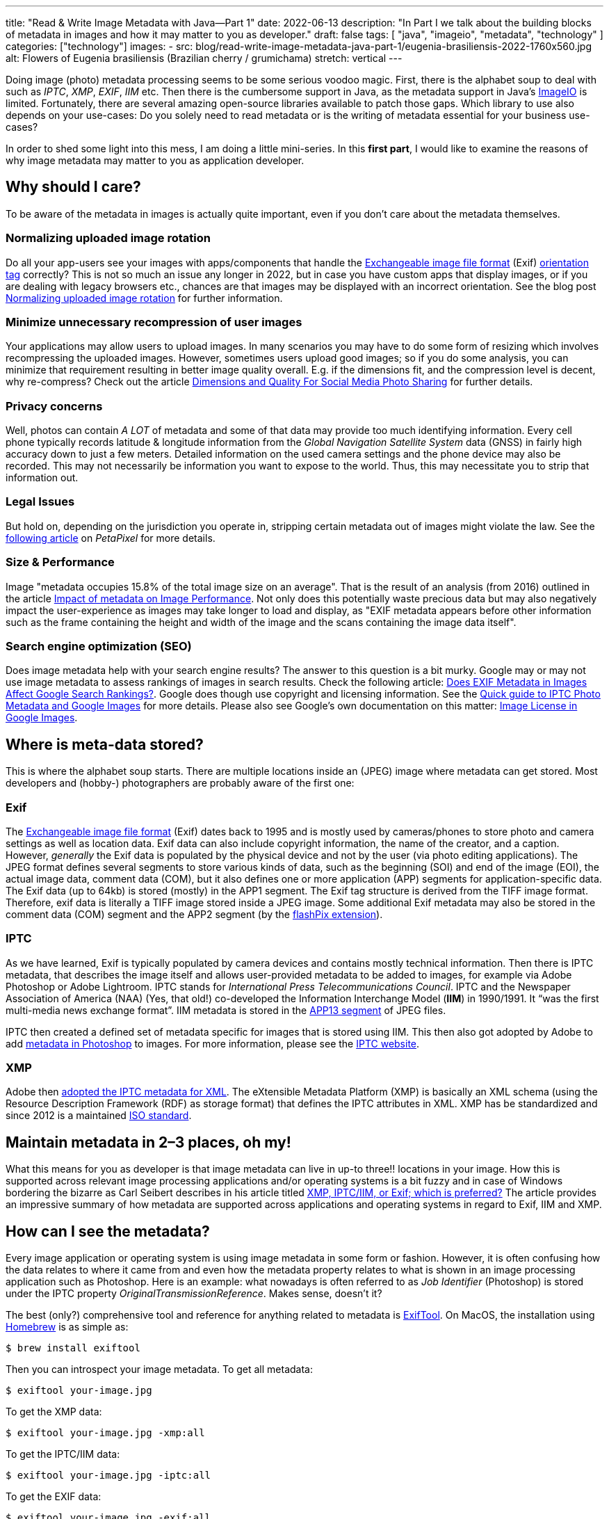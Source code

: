 ---
title: "Read & Write Image Metadata with Java—Part 1"
date: 2022-06-13
description: "In Part I we talk about the building blocks of metadata in images and how it may matter to you as developer."
draft: false
tags: [
    "java",
    "imageio",
    "metadata",
    "technology"
]
categories: ["technology"]
images:
  - src: blog/read-write-image-metadata-java-part-1/eugenia-brasiliensis-2022-1760x560.jpg
    alt: Flowers of Eugenia brasiliensis (Brazilian cherry / grumichama)
    stretch: vertical
---

Doing image (photo) metadata processing seems to be some serious voodoo magic. First, there is the alphabet soup to deal
with such as _IPTC_, _XMP_, _EXIF_, _IIM_ etc. Then there is the cumbersome support in Java, as the metadata support in
Java’s https://docs.oracle.com/en/java/javase/17/docs/api/java.desktop/javax/imageio/package-summary.html[ImageIO] is
limited. Fortunately, there are several amazing open-source libraries available to patch those gaps. Which library to use
also depends on your use-cases: Do you solely need to read metadata or is the writing of metadata essential for your
business use-cases?

In order to shed some light into this mess, I am doing a little mini-series. In this *first part*, I would like to
examine the reasons of why image metadata may matter to you as application developer.

== Why should I care?

To be aware of the metadata in images is actually quite important, even if you don’t care about the metadata themselves.

=== Normalizing uploaded image rotation

Do all your app-users see your images with apps/components that handle the
https://en.wikipedia.org/wiki/Exif[Exchangeable image file format] (Exif)
https://exiftool.org/TagNames/EXIF.html[orientation tag] correctly? This is not so much an issue any longer in 2022, but
in case you have custom apps that display images, or if you are dealing with legacy browsers etc., chances are that images
may be displayed with an incorrect orientation. See the blog post
https://www.david-merrick.com/2014/11/08/normalizing-uploaded-image-rotation-in-java/[Normalizing uploaded image rotation]
for further information.

=== Minimize unnecessary recompression of user images

Your applications may allow users to upload images. In many scenarios you may have to do some form of resizing which
involves recompressing the uploaded images. However, sometimes users upload good images; so if you do some analysis, you
can minimize that requirement resulting in better image quality overall. E.g. if the dimensions fit, and the compression
level is decent, why re-compress? Check out the article
https://phototacopodcast.com/dimensions-and-quality-for-social-media-photo-sharing/[Dimensions and Quality For Social Media Photo Sharing]
for further details.

=== Privacy concerns

Well, photos can contain _A LOT_ of metadata and some of that data may provide too much identifying information. Every
cell phone typically records latitude & longitude information from the _Global Navigation Satellite System_ data (GNSS)
in fairly high accuracy down to just a few meters. Detailed information on the used camera settings and the phone device
may also be recorded. This may not necessarily be information you want to expose to the world. Thus, this may necessitate
you to strip that information out.

=== Legal Issues

But hold on, depending on the jurisdiction you operate in, stripping certain metadata out of images might violate the
law. See the https://petapixel.com/2020/05/20/squarespace-please-stop-stripping-copyright-data-from-our-photos/[following article]
on _PetaPixel_ for more details.

=== Size & Performance

Image "metadata occupies 15.8% of the total image size on an average". That is the result of an analysis (from 2016)
outlined in the article https://dexecure.com/blog/impact-of-metadata-on-image-performance/[Impact of metadata on Image Performance].
Not only does this potentially waste precious data but may also negatively impact the user-experience as images may take
longer to load and display, as "EXIF metadata appears before other information such as the frame containing the height
and width of the image and the scans containing the image data itself".

=== Search engine optimization (SEO)

Does image metadata help with your search engine results? The answer to this question is a bit murky. Google may or may
not use image metadata to assess rankings of images in search results. Check the following article:
https://havecamerawilltravel.com/exif-metadata-images-google-search-rankings/[Does EXIF Metadata in Images Affect Google Search Rankings?].
Google does though use copyright and licensing information. See the
https://iptc.org/standards/photo-metadata/quick-guide-to-iptc-photo-metadata-and-google-images/[Quick guide to IPTC Photo
Metadata and Google Images] for more details. Please also see Google’s own documentation on this matter:
https://developers.google.com/search/docs/advanced/structured-data/image-license-metadata[Image License in Google Images].

== Where is meta-data stored?

This is where the alphabet soup starts. There are multiple locations inside an (JPEG) image where metadata can get stored.
Most developers and (hobby-) photographers are probably aware of the first one:

=== Exif

The https://en.wikipedia.org/wiki/Exif[Exchangeable image file format] (Exif) dates back to 1995 and is mostly used by
cameras/phones to store photo and camera settings as well as location data. Exif data can also include copyright information,
the name of the creator, and a caption. However, _generally_ the Exif data is populated by the physical device and not by
the user (via photo editing applications). The JPEG format defines several segments to store various kinds of data, such
as the beginning (SOI) and end of the image (EOI), the actual image data, comment data (COM), but it also defines one or
more application (APP) segments for application-specific data. The Exif data (up to 64kb) is stored (mostly) in the APP1
segment. The Exif tag structure is derived from the TIFF image format. Therefore, exif data is literally a TIFF image
stored inside a JPEG image. Some additional Exif metadata may also be stored in the comment data (COM) segment and the
APP2 segment (by the https://exiftool.org/TagNames/FlashPix.html[flashPix extension]).

=== IPTC

As we have learned, Exif is typically populated by camera devices and contains mostly technical information. Then there
is IPTC metadata, that describes the image itself and allows user-provided metadata to be added to images, for example
via Adobe Photoshop or Adobe Lightroom. IPTC stands for _International Press Telecommunications Council_. IPTC and the
Newspaper Association of America (NAA) (Yes, that old!) co-developed the Information Interchange Model (*IIM*) in 1990/1991.
It “was the first multi-media news exchange format”. IIM metadata is stored in the
https://dev.exiv2.org/projects/exiv2/wiki/The_Metadata_in_JPEG_files#23-IPTC[APP13 segment] of JPEG files.

IPTC then created a defined set of metadata specific for images that is stored using IIM. This then also got adopted by
Adobe to add https://dev.exiv2.org/projects/exiv2/wiki/The_Metadata_in_JPEG_files#23-IPTC[metadata in Photoshop] to
images. For more information, please see the https://iptc.org/standards/iim/[IPTC website].

=== XMP

Adobe then https://www.adobe.com/devnet/xmp.html[adopted the IPTC metadata for XML]. The eXtensible Metadata Platform (XMP)
is basically an XML schema (using the Resource Description Framework (RDF) as storage format) that defines the IPTC
attributes in XML. XMP has be standardized and since 2012 is a maintained https://www.iso.org/standard/57421.html[ISO standard].

== Maintain metadata in 2–3 places, oh my!

What this means for you as developer is that image metadata can live in up-to three!! locations in your image. How this
is supported across relevant image processing applications and/or operating systems is a bit fuzzy and in case of
Windows bordering the bizarre as Carl Seibert describes in his article titled
https://www.carlseibert.com/xmp-iptciim-or-exif-which-is-preferred/[XMP, IPTC/IIM, or Exif; which is preferred?] The
article provides an impressive summary of how metadata are supported across applications and operating systems in regard
to Exif, IIM and XMP.

== How can I see the metadata?

Every image application or operating system is using image metadata in some form or fashion. However, it is often
confusing how the data relates to where it came from and even how the metadata property relates to what is shown in an
image processing application such as Photoshop. Here is an example: what nowadays is often referred to as _Job Identifier_
(Photoshop) is stored under the IPTC property _OriginalTransmissionReference_. Makes sense, doesn't it?

The best (only?) comprehensive tool and reference for anything related to metadata is
https://exiftool.org/[ExifTool]. On MacOS, the installation using https://brew.sh/[Homebrew] is as simple as:

```bash
$ brew install exiftool
```

Then you can introspect your image metadata. To get all metadata:

```bash
$ exiftool your-image.jpg
```

To get the XMP data:

```bash
$ exiftool your-image.jpg -xmp:all
```

To get the IPTC/IIM data:

```bash
$ exiftool your-image.jpg -iptc:all
```

To get the EXIF data:

```bash
$ exiftool your-image.jpg -exif:all
```

For much more detail information on the background, please see the wonderful blog post by Carl Seibert titled
https://www.carlseibert.com/xmp-iptciim-or-exif-which-is-preferred/[XMP, IPTC/IIM, or Exif; which is preferred?].

== What are my options with Java?

Now that we have provided a very abbreviated theoretical overview, it is time to apply the knowledge practically, and to
explore our options in Java.

The good news is that you can get it all done using pure Java, meaning reading AND writing of image metadata. The bad
news is that it gets a bit messy depending on what your use-cases are. If you’re interested in just reading metadata,
you can probably stop reading this blog post right now — all you need is
https://github.com/drewnoakes/metadata-extractor[metadata-extractor]. It is simple to use, supports every file format
under the moon, basically the go-to library for reading metadata. Unfortunately,
_metadata-extractor_ https://github.com/drewnoakes/metadata-extractor/issues/14[cannot write metadata].

If you are interested in writing image metadata things get more messy, still. Writing the rather old-school EXIF and
IIM/ITPC data is quite well supported using 3rd-party libraries such as https://github.com/haraldk/TwelveMonkeys[TwelveMonkeys]
or https://commons.apache.org/proper/commons-imaging/[Apache Commons Imaging].

Strangely enough, the modern option of XMP is rather complex to deal with.

Adobe, originally, did in fact have an XMP Toolkit for Java many moons ago but apparently
https://github.com/adobe/XMP-Toolkit-SDK/issues/5[decided to abandon it]. I was eventually able to add XMP data to my
images using _Apache Commons Imaging_ in combination with https://xmlgraphics.apache.org/commons/[Apache XML Graphics Commons]
(The name!). It is not perfect and support is a tad limited but at least it is possible.

In the next installment I will explore and provide code example of for the different ways you can skin the metadata cat.
Stay tuned!
